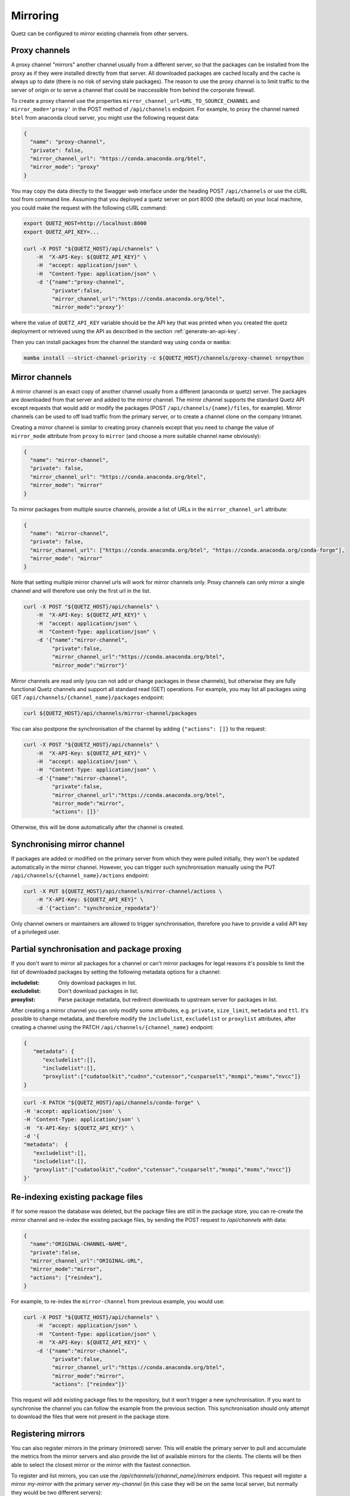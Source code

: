 Mirroring
=========

Quetz can be configured to mirror existing channels from other servers.

Proxy channels
^^^^^^^^^^^^^^

A proxy channel "mirrors" another channel usually from a different server, so that the packages can be installed from the proxy as if they were installed directly from that server. All downloaded packages are cached locally and the cache is always up to date (there is no risk of serving stale packages). The reason to use the proxy channel is to limit traffic to the server of origin or to serve a channel that could be inaccessible from behind the corporate firewall.


To create a proxy channel use the properties ``mirror_channel_url=URL_TO_SOURCE_CHANNEL`` and ``mirror_mode='proxy'`` in the POST method of ``/api/channels`` endpoint. For example, to proxy the channel named ``btel`` from anaconda cloud server, you might use the following request data:

.. code:: json

   {
     "name": "proxy-channel",
     "private": false,
     "mirror_channel_url": "https://conda.anaconda.org/btel",
     "mirror_mode": "proxy"
   }

You may copy the data directly to the Swagger web interface under the heading POST ``/api/channels`` or use the cURL tool from command line. Assuming that you deployed a quetz server on port 8000 (the default) on your local machine, you could make the request with the following cURL command:


.. code:: bash

   export QUETZ_HOST=http://localhost:8000
   export QUETZ_API_KEY=...

   curl -X POST "${QUETZ_HOST}/api/channels" \
       -H  "X-API-Key: ${QUETZ_API_KEY}" \
       -H  "accept: application/json" \
       -H  "Content-Type: application/json" \
       -d '{"name":"proxy-channel",
            "private":false,
            "mirror_channel_url":"https://conda.anaconda.org/btel",
            "mirror_mode":"proxy"}'

where the value of ``QUETZ_API_KEY`` variable should be the API key that was printed when you created the quetz deployment or retrieved using the API as described in the section :ref:`generate-an-api-key`.

Then you can install packages from the channel the standard way using ``conda`` or ``mamba``:

.. code:: bash

   mamba install --strict-channel-priority -c ${QUETZ_HOST}/channels/proxy-channel nrnpython

Mirror channels
^^^^^^^^^^^^^^^

A mirror channel is an exact copy of another channel usually from a different (anaconda or quetz) server. The packages are downloaded from that server and added to the mirror channel. The mirror channel supports the standard Quetz API except requests that would add or modify the packages (POST ``/api/channels/{name}/files``, for example). Mirror channels can be used to off load traffic from the primary server, or to create a channel clone on the company Intranet.

Creating a mirror channel is similar to creating proxy channels except that you need to change the value of ``mirror_mode`` attribute from ``proxy`` to ``mirror`` (and choose a more suitable channel name obviously):

.. code:: json

   {
     "name": "mirror-channel",
     "private": false,
     "mirror_channel_url": "https://conda.anaconda.org/btel",
     "mirror_mode": "mirror"
   }

To mirror packages from multiple source channels, provide a list of URLs in the ``mirror_channel_url`` attribute:

.. code:: json

   {
     "name": "mirror-channel",
     "private": false,
     "mirror_channel_url": ["https://conda.anaconda.org/btel", "https://conda.anaconda.org/conda-forge"],
     "mirror_mode": "mirror"
   }

Note that setting multiple mirror channel urls will work for mirror channels only. Proxy channels can only mirror a single channel and will therefore use only the first url in the list.


.. code:: bash

   curl -X POST "${QUETZ_HOST}/api/channels" \
       -H  "X-API-Key: ${QUETZ_API_KEY}" \
       -H  "accept: application/json" \
       -H  "Content-Type: application/json" \
       -d '{"name":"mirror-channel",
            "private":false,
            "mirror_channel_url":"https://conda.anaconda.org/btel",
            "mirror_mode":"mirror"}'

Mirror channels are read only (you can not add or change packages in these channels), but otherwise they are fully functional Quetz channels and support all standard read (GET) operations. For example, you may list all packages using GET ``/api/channels/{channel_name}/packages`` endpoint:

.. code:: bash

   curl ${QUETZ_HOST}/api/channels/mirror-channel/packages

You can also postpone the synchronisation of the channel by adding ``{"actions": []}`` to the request:

.. code:: bash

   curl -X POST "${QUETZ_HOST}/api/channels" \
       -H  "X-API-Key: ${QUETZ_API_KEY}" \
       -H  "accept: application/json" \
       -H  "Content-Type: application/json" \
       -d '{"name":"mirror-channel",
            "private":false,
            "mirror_channel_url":"https://conda.anaconda.org/btel",
            "mirror_mode":"mirror",
            "actions": []}'

Otherwise, this will be done automatically after the channel is created.


Synchronising mirror channel
^^^^^^^^^^^^^^^^^^^^^^^^^^^^

If packages are added or modified on the primary server from which they were pulled initially, they won't be updated automatically in the mirror channel. However, you can trigger such synchronisation manually using the PUT ``/api/channels/{channel_name}/actions`` endpoint:


.. code:: bash

   curl -X PUT ${QUETZ_HOST}/api/channels/mirror-channel/actions \ 
       -H "X-API-Key: ${QUETZ_API_KEY}" \
       -d '{"action": "synchronize_repodata"}'

Only channel owners or maintainers are allowed to trigger synchronisation, therefore you have to provide a valid API key of a privileged user.

Partial synchronisation and package proxing
^^^^^^^^^^^^^^^^^^^^^^^^^^^^^^^^^^^^^^^^^^^

If you don't want to mirror all packages for a channel or can't mirror packages for legal reasons it's possible to limit the list of downloaded packages by setting the following metadata options for a channel:

:includelist: Only download packages in list.
:excludelist: Don't download packages in list.
:proxylist: Parse package metadata, but redirect downloads to upstream server for packages in list.

After creating a mirror channel you can only modify some attributes, e.g. ``private``, ``size_limit``, ``metadata`` and ``ttl``.
It's possible to change metadata, and therefore modify the ``includelist``, ``excludelist`` or ``proxylist`` attributes, after creating a channel using the PATCH ``/api​/channels​/{channel_name}`` endpoint:

.. code:: json

   {
      "metadata": {
         "excludelist":[],
         "includelist":[],
         "proxylist":["cudatoolkit","cudnn","cutensor","cusparselt","msmpi","msms","nvcc"]}
   }


.. code:: bash

   curl -X PATCH "${QUETZ_HOST}/api/channels/conda-forge" \
   -H 'accept: application/json' \
   -H 'Content-Type: application/json' \
   -H  "X-API-Key: ${QUETZ_API_KEY}" \
   -d '{
   "metadata":  {
      "excludelist":[],
      "includelist":[], 
      "proxylist":["cudatoolkit","cudnn","cutensor","cusparselt","msmpi","msms","nvcc"]}
   }'


Re-indexing existing package files
^^^^^^^^^^^^^^^^^^^^^^^^^^^^^^^^^^

If for some reason the database was deleted, but the package files are still in the package store, you can re-create the mirror channel and re-index the existing package files, by sending the POST request to `/api/channels` with data:

.. code:: json

   {
     "name":"ORIGINAL-CHANNEL-NAME",
     "private":false,
     "mirror_channel_url":"ORIGINAL-URL",
     "mirror_mode":"mirror",
     "actions": ["reindex"],
   }

For example, to re-index the ``mirror-channel`` from previous example, you would use:

.. code:: bash

   curl -X POST "${QUETZ_HOST}/api/channels" \
       -H  "accept: application/json" \
       -H  "Content-Type: application/json" \
       -H  "X-API-Key: ${QUETZ_API_KEY}" \
       -d '{"name":"mirror-channel",
            "private":false,
            "mirror_channel_url":"https://conda.anaconda.org/btel",
            "mirror_mode":"mirror",
            "actions": ["reindex"]}'

This request will add existing package files to the repository, but it won't trigger a new synchronisation. If you want to synchronise the channel you can follow the example from the previous section. This synchronisation should only attempt to download the files that were not present in the package store.

Registering mirrors
^^^^^^^^^^^^^^^^^^^

You can also register mirrors in the primary (mirrored) server. This will enable the primary server to pull and accumulate the metrics from the mirror servers and also provide the list of available mirrors for the clients. The clients will be then able to select the closest mirror or the mirror with the fastest connection.

To register and list mirrors, you can use the `/api/channels/{channel_name}/mirrors` endpoint. This request will register a mirror `my-mirror` with the primary server `my-channel` (in this case they will be on the same local server, but normally they would be two different servers):

.. code:: bash

   curl -X POST "${QUETZ_HOST}/api/channels/my-channel/mirrors" \
       -H "X-API-Key: ${QUETZ_API_KEY}" \
       -d '{"url": "${QUETZ_HOST}/get/mirror-channel",
            "api_endpoint": "${QUETZ_HOST}/api/channels/mirror-channel",
            "metrics_endpoint": "${QUETZ_HOST}/metrics/channels/mirror-channel"}'

You can also create a mirror and register it at the same time by passing the `register_mirror` query param with your "create channels" request. Note that you will also need to provide a valid API key for the primary server (`mirror_api_key`) with the permissions to register a channel:

.. code:: bash

   curl -X POST "localhost:8000/api/channels?register_mirror=true&mirror_api_key=${QUETZ_API_KEY}"  \
       -d '{"name": "my-mirror-channel",
            "private": false,
            "mirror_channel_url": "${QUETZ_HOST}/get/my-channel",
            "mirror_mode": "mirror"}' \
       -H "x-api-key: ${QUETZ_API_KEY}"


Then you can list the mirros using:

.. code:: bash

   curl "${QUETZ_HOST}/api/channels/my-channel/mirrors"


To synchronize the metrics with the mirror server, use the `synchronize_metrics` action on the primary channel:

.. code:: bash

   curl -X PUT ${QUETZ_HOST}/api/channels/my-channel/actions \
       -H "x-api-key:${QUETZ_API_KEY}" \
       -d '{"action": "synchronize_metrics"}'
